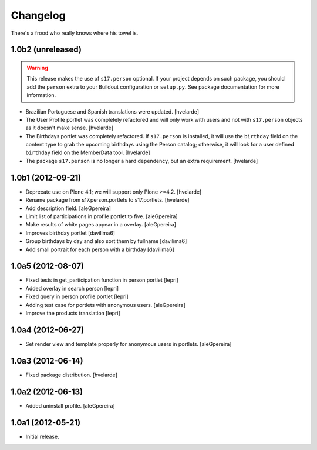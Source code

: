 Changelog
=========

There's a frood who really knows where his towel is.

1.0b2 (unreleased)
------------------

.. Warning::
    This release makes the use of ``s17.person`` optional. If your project
    depends on such package, you should add the ``person`` extra to your
    Buildout configuration or ``setup.py``. See package documentation for more
    information.

- Brazilian Portuguese and Spanish translations were updated.
  [hvelarde]

- The User Profile portlet was completely refactored and will only work with
  users and not with ``s17.person`` objects as it doesn't make sense.
  [hvelarde]

- The Birthdays portlet was completely refactored. If ``s17.person`` is
  installed, it will use the ``birthday`` field on the content type to
  grab the upcoming birthdays using the Person catalog; otherwise, it will
  look for a user defined ``birthday`` field on the MemberData tool.
  [hvelarde]

- The package ``s17.person`` is no longer a hard dependency, but an extra
  requirement.
  [hvelarde]


1.0b1 (2012-09-21)
------------------

- Deprecate use on Plone 4.1; we will support only Plone >=4.2. [hvelarde]

- Rename package from s17.person.portlets to s17.portlets. [hvelarde]

- Add description field. [aleGpereira]

- Limit list of participations in profile portlet to five. [aleGpereira]

- Make results of white pages appear in a overlay. [aleGpereira]

- Improves birthday portlet [davilima6]

- Group birthdays by day and also sort them by fullname [davilima6]

- Add small portrait for each person with a birthday [davilima6]


1.0a5 (2012-08-07)
------------------

- Fixed tests in get_participation function in person portlet [lepri]

- Added overlay in search person [lepri]

- Fixed query in person profile portlet [lepri]

- Adding test case for portlets with anonymous users. [aleGpereira]

- Improve the products translation [lepri]


1.0a4 (2012-06-27)
------------------

- Set render view and template properly for anonymous users in portlets.
  [aleGpereira]


1.0a3 (2012-06-14)
------------------

- Fixed package distribution. [hvelarde]


1.0a2 (2012-06-13)
------------------

- Added uninstall profile. [aleGpereira]


1.0a1 (2012-05-21)
------------------

- Initial release.
